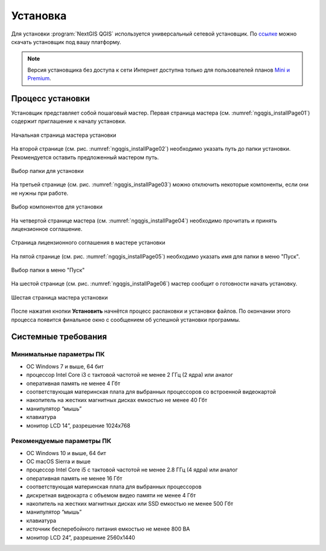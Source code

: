 .. sectionauthor:: Артём Светлов <artem.svetlov@nextgis.ru>

Установка
==========

Для установки :program:`NextGIS QGIS` используется универсальный сетевой установщик. По `ссылке <http://nextgis.ru/nextgis-qgis/>`_ можно скачать установщик под вашу платформу.

.. note::
   Версия установщика без доступа к сети Интернет доступна только для пользователей планов `Mini и Premium <http://nextgis.ru/nextgis-com/plans>`_.

Процесс установки
------------------

Установщик представляет собой пошаговый мастер. Первая страница мастера (см. :numref:`ngqgis_installPage01`) содержит приглашение к началу установки.

.. figure:: _static/install_wizard_welcome_ru.png
   :name: ngqgis_installPage01
   :align: center
   :width: 16cm

   Начальная страница мастера установки

На второй странице (см. рис. :numref:`ngqgis_installPage02`) необходимо указать путь до папки установки. Рекомендуется оставить предложенный мастером путь.

.. figure:: _static/install_wizard_path_ru.png
   :name: ngqgis_installPage02
   :align: center
   :width: 16cm

   Выбор папки для установки

На третьей странице (см. рис. :numref:`ngqgis_installPage03`) можно отключить некоторые компоненты, если они не нужны при работе.

.. figure:: _static/install_wizard_components_ru.png
   :name: ngqgis_installPage03
   :align: center
   :width: 16cm

   Выбор компонентов для установки

На четвертой странице мастера (см. :numref:`ngqgis_installPage04`) необходимо прочитать и принять лицензионное соглашение.

.. figure:: _static/install_wizard_license_ru.png
   :name: ngqgis_installPage04
   :align: center
   :width: 16cm
   
   Страница лицензионного соглашения в мастере установки

На пятой странице (см. рис. :numref:`ngqgis_installPage05`) необходимо указать имя для папки в меню "Пуск".

.. figure:: _static/install_wizard_start_folder_ru.png
   :name: ngqgis_installPage05
   :align: center
   :width: 16cm

   Выбор папки в меню "Пуск"

На шестой странице (см. рис. :numref:`ngqgis_installPage06`) мастер сообщит о готовности начать установку. 

.. figure:: _static/install_wizard_ready_ru.png
   :name: ngqgis_installPage06
   :align: center
   :width: 16cm

   Шестая страница мастера установки
   
После нажатия кнопки **Установить** начнётся процесс распаковки и установки файлов.
По окончании этого процесса появится финальное окно с сообщением об успешной установки программы.

Системные требования
---------------------

Минимальные параметры ПК
^^^^^^^^^^^^^^^^^^^^^^^^

* ОС Windows 7 и выше, 64 бит
* процессор Intel Core i3 с тактовой частотой не менее 2 ГГц (2 ядра) или аналог
* оперативная память не менее 4 Гбт
* соответствующая материнская плата для выбранных процессоров со встроенной видеокартой
* накопитель на жестких магнитных дисках емкостью не менее 40 Гбт
* манипулятор “мышь”
* клавиатура
* монитор LCD 14”, разрешение 1024х768

Рекомендуемые параметры ПК
^^^^^^^^^^^^^^^^^^^^^^^^^^

* ОС Windows 10 и выше, 64 бит
* ОС macOS Sierra и выше
* процессор Intel Core i5 с тактовой частотой не менее 2.8 ГГц (4 ядра) или аналог
* оперативная память не менее 16 Гбт
* соответствующая материнская плата для выбранных процессоров 
* дискретная видеокарта с объемом видео памяти не менее 4 Гбт
* накопитель на жестких магнитных дисках или SSD емкостью не менее 500 Гбт
* манипулятор “мышь”
* клавиатура
* источник бесперебойного питания емкостью не менее 800 ВА
* монитор LCD 24”, разрешение 2560x1440
